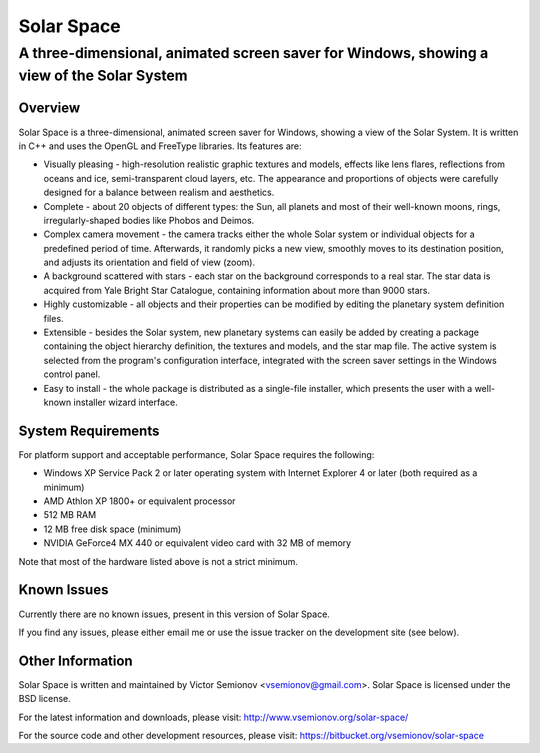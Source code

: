 ===========
Solar Space
===========
------------------------------------------------------------------------------------------
A three-dimensional, animated screen saver for Windows, showing a view of the Solar System
------------------------------------------------------------------------------------------


Overview
========
Solar Space is a three-dimensional, animated screen saver for Windows, showing a view of the Solar System. It is written in C++ and uses the OpenGL and FreeType libraries. Its features are:

* Visually pleasing - high-resolution realistic graphic textures and models, effects like lens flares, reflections from oceans and ice, semi-transparent cloud layers, etc. The appearance and proportions of objects were carefully designed for a balance between realism and aesthetics.
* Complete - about 20 objects of different types: the Sun, all planets and most of their well-known moons, rings, irregularly-shaped bodies like Phobos and Deimos.
* Complex camera movement - the camera tracks either the whole Solar system or individual objects for a predefined period of time. Afterwards, it randomly picks a new view, smoothly moves to its destination position, and adjusts its orientation and field of view (zoom).
* A background scattered with stars - each star on the background corresponds to a real star. The star data is acquired from Yale Bright Star Catalogue, containing information about more than 9000 stars.
* Highly customizable - all objects and their properties can be modified by editing the planetary system definition files.
* Extensible - besides the Solar system, new planetary systems can easily be added by creating a package containing the object hierarchy definition, the textures and models, and the star map file. The active system is selected from the program's configuration interface, integrated with the screen saver settings in the Windows control panel.
* Easy to install - the whole package is distributed as a single-file installer, which presents the user with a well-known installer wizard interface.


System Requirements
===================
For platform support and acceptable performance, Solar Space requires the following:

* Windows XP Service Pack 2 or later operating system with Internet Explorer 4 or later (both required as a minimum)
* AMD Athlon XP 1800+ or equivalent processor
* 512 MB RAM
* 12 MB free disk space (minimum)
* NVIDIA GeForce4 MX 440 or equivalent video card with 32 MB of memory

Note that most of the hardware listed above is not a strict minimum.


Known Issues
============
Currently there are no known issues, present in this version of Solar Space.

If you find any issues, please either email me or use the issue tracker on the development site (see below).


Other Information
=================
Solar Space is written and maintained by Victor Semionov <vsemionov@gmail.com>.
Solar Space is licensed under the BSD license.

For the latest information and downloads, please visit:
http://www.vsemionov.org/solar-space/

For the source code and other development resources, please visit:
https://bitbucket.org/vsemionov/solar-space

